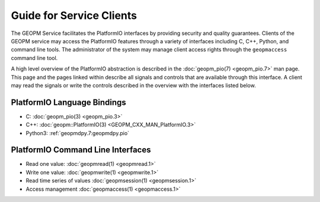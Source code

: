 
Guide for Service Clients
=========================

The GEOPM Service facilitates the PlatformIO interfaces by providing
security and quality guarantees.  Clients of the GEOPM service may
access the PlatformIO features through a variety of interfaces
including C, C++, Python, and command line tools.  The administrator of
the system may manage client access rights through the ``geopmaccess``
command line tool.

A high level overview of the PlatformIO abstraction is described in
the :doc:`geopm_pio(7) <geopm_pio.7>` man page.  This page and the
pages linked within describe all signals and controls that are available
through this interface.  A client may read the signals or write the
controls described in the overview with the interfaces listed below.


PlatformIO Language Bindings
----------------------------

- C: :doc:`geopm_pio(3) <geopm_pio.3>`
- C++: :doc:`geopm::PlatformIO(3) <GEOPM_CXX_MAN_PlatformIO.3>`
- Python3: :ref:`geopmdpy.7:geopmdpy.pio`


PlatformIO Command Line Interfaces
----------------------------------

- Read one value: :doc:`geopmread(1) <geopmread.1>`
- Write one value: :doc:`geopmwrite(1) <geopmwrite.1>`
- Read time series of values :doc:`geopmsession(1) <geopmsession.1>`
- Access management :doc:`geopmaccess(1) <geopmaccess.1>`
